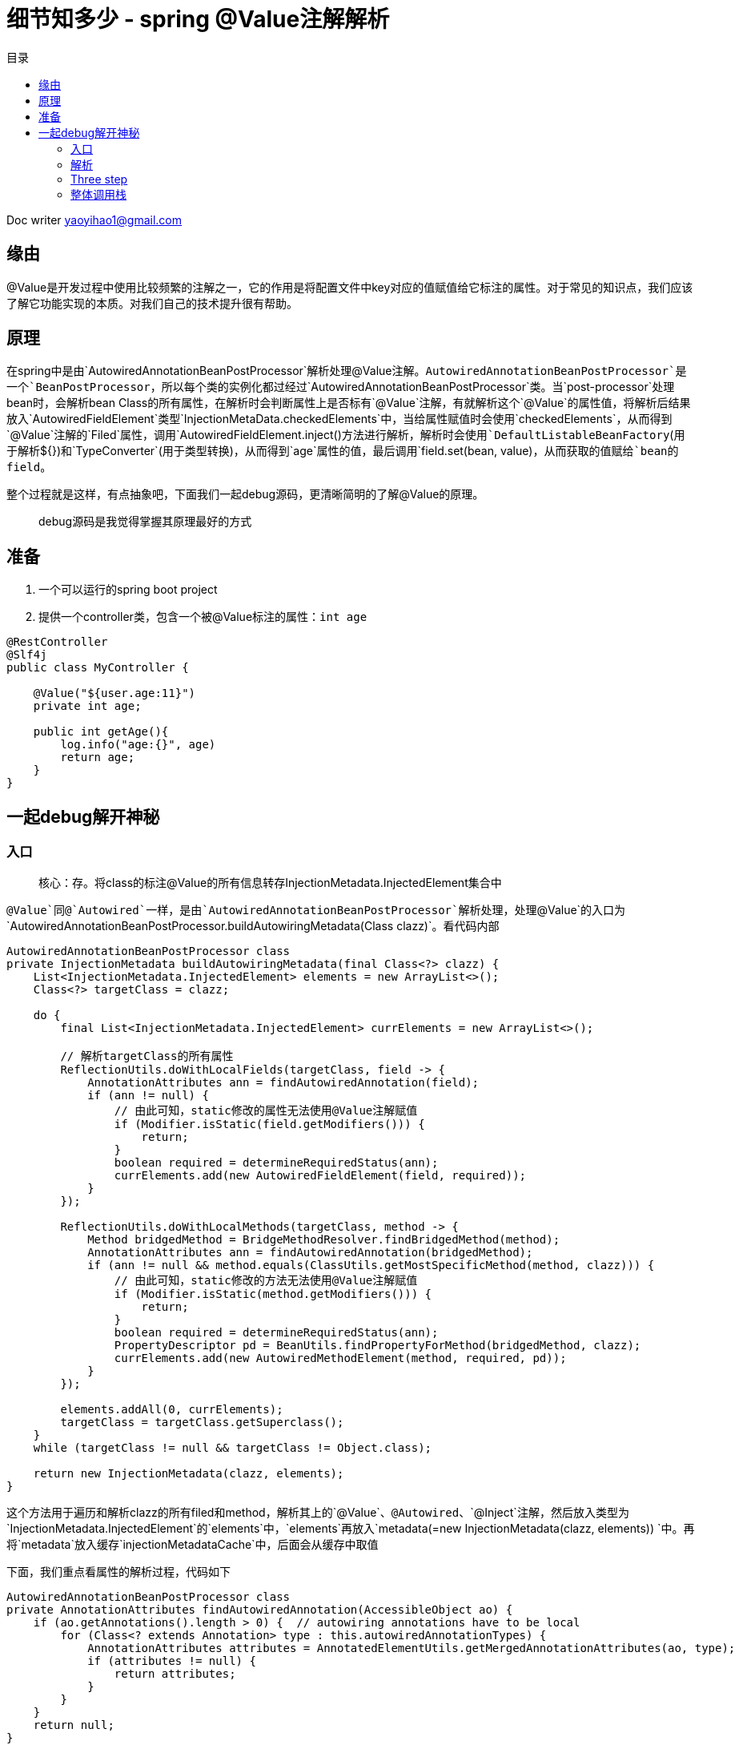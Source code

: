 = 细节知多少 - spring @Value注解解析
:toc: left
:toc-title: 目录
:tip-caption: 💡
:note-caption: ℹ️
:important-caption: ❗
:caution-caption: 🔥
:warning-caption: ⚠️
// :tip-caption: :bulb:
// :note-caption: :information_source:
// :important-caption: :heavy_exclamation_mark:	
// :caution-caption: :fire:
// :warning-caption: :warning:
:icons: font

Doc writer yaoyihao1@gmail.com

== 缘由

​@Value是开发过程中使用比较频繁的注解之一，它的作用是将配置文件中key对应的值赋值给它标注的属性。对于常见的知识点，我们应该了解它功能实现的本质。对我们自己的技术提升很有帮助。

== 原理

​在spring中是由`AutowiredAnnotationBeanPostProcessor`解析处理@Value注解。`AutowiredAnnotationBeanPostProcessor`是一个`BeanPostProcessor`，所以每个类的实例化都过经过`AutowiredAnnotationBeanPostProcessor`类。当`post-processor`处理bean时，会解析bean Class的所有属性，在解析时会判断属性上是否标有`@Value`注解，有就解析这个`@Value`的属性值，将解析后结果放入`AutowiredFieldElement`类型`InjectionMetaData.checkedElements`中，当给属性赋值时会使用`checkedElements`，从而得到`@Value`注解的`Filed`属性，调用`AutowiredFieldElement.inject()`方法进行解析，解析时会使用`DefaultListableBeanFactory`(用于解析${})和`TypeConverter`(用于类型转换)，从而得到`age`属性的值，最后调用`field.set(bean, value)`，从而获取的值赋给`bean的field`。

​整个过程就是这样，有点抽象吧，下面我们一起debug源码，更清晰简明的了解@Value的原理。


> debug源码是我觉得掌握其原理最好的方式



== 准备

1. 一个可以运行的spring boot project
2. 提供一个controller类，包含一个被@Value标注的属性：`int age`

----
@RestController
@Slf4j
public class MyController {

    @Value("${user.age:11}")
    private int age;
  
    public int getAge(){
        log.info("age:{}", age)
        return age;
    }
}
----



== 一起debug解开神秘

=== 入口 

> 核心：存。将class的标注@Value的所有信息转存InjectionMetadata.InjectedElement集合中

`@Value`同@`Autowired`一样，是由`AutowiredAnnotationBeanPostProcessor`解析处理，处理`@Value`的入口为`AutowiredAnnotationBeanPostProcessor.buildAutowiringMetadata(Class clazz)`。看代码内部

----
AutowiredAnnotationBeanPostProcessor class
private InjectionMetadata buildAutowiringMetadata(final Class<?> clazz) {
    List<InjectionMetadata.InjectedElement> elements = new ArrayList<>();
    Class<?> targetClass = clazz;

    do {
        final List<InjectionMetadata.InjectedElement> currElements = new ArrayList<>();

        // 解析targetClass的所有属性
        ReflectionUtils.doWithLocalFields(targetClass, field -> {
            AnnotationAttributes ann = findAutowiredAnnotation(field);
            if (ann != null) {
                // 由此可知，static修改的属性无法使用@Value注解赋值
                if (Modifier.isStatic(field.getModifiers())) {
                    return;
                }
                boolean required = determineRequiredStatus(ann);
                currElements.add(new AutowiredFieldElement(field, required));
            }
        });

        ReflectionUtils.doWithLocalMethods(targetClass, method -> {
            Method bridgedMethod = BridgeMethodResolver.findBridgedMethod(method);
            AnnotationAttributes ann = findAutowiredAnnotation(bridgedMethod);
            if (ann != null && method.equals(ClassUtils.getMostSpecificMethod(method, clazz))) {
                // 由此可知，static修改的方法无法使用@Value注解赋值
                if (Modifier.isStatic(method.getModifiers())) {
                    return;
                }
                boolean required = determineRequiredStatus(ann);
                PropertyDescriptor pd = BeanUtils.findPropertyForMethod(bridgedMethod, clazz);
                currElements.add(new AutowiredMethodElement(method, required, pd));
            }
        });

        elements.addAll(0, currElements);
        targetClass = targetClass.getSuperclass();
    }
    while (targetClass != null && targetClass != Object.class);

    return new InjectionMetadata(clazz, elements);
}
----

这个方法用于遍历和解析clazz的所有filed和method，解析其上的`@Value`、`@Autowired`、`@Inject`注解，然后放入类型为`InjectionMetadata.InjectedElement`的`elements`中，`elements`再放入`metadata(=new InjectionMetadata(clazz, elements)) `中。再将`metadata`放入缓存`injectionMetadataCache`中，后面会从缓存中取值

下面，我们重点看属性的解析过程，代码如下

----
AutowiredAnnotationBeanPostProcessor class
private AnnotationAttributes findAutowiredAnnotation(AccessibleObject ao) {
    if (ao.getAnnotations().length > 0) {  // autowiring annotations have to be local
        for (Class<? extends Annotation> type : this.autowiredAnnotationTypes) {
            AnnotationAttributes attributes = AnnotatedElementUtils.getMergedAnnotationAttributes(ao, type);
            if (attributes != null) {
                return attributes;
            }
        }
    }
    return null;
}
----

`autowiredAnnotationTypes`包含了`@Value`、`@Autowired`、`@Inject`。如果属性解析到了响应注解，就将注解的信息返回给上层。解析注解过程这里不详细说了



=== 解析

>>>>>> 核心：用。使用InjectionMetadata.InjectedElement，解析并赋值给clazz的属性，即赋值MyController.age

上面的逻辑主要为解析@Value的信息存入`InjectionMetadata.InjectedElement`集合，下面的逻辑为使用`InjectionMetadata.InjectedElement`，解析出真正的值，从而赋值给属性。下面看看怎么解析并赋值的



首先，我们通过获取`InjectionMetadata.InjectedElement`对象数据，其实是从`injectionMetadataCache`缓存中获取的。获取的地点代码如下

----
AutowiredAnnotationBeanPostProcessor class
public PropertyValues postProcessProperties(PropertyValues pvs, Object bean, String beanName) {
    // 获取，从injectionMetadataCache缓存获取
    InjectionMetadata metadata = findAutowiringMetadata(beanName, bean.getClass(), pvs);
    // 使用
    metadata.inject(bean, beanName, pvs);
    return pvs;
}
----

我们重点看使用部分，即`metadata.inject(bean, beanName, pvs)`，看方法名就知道，要注入属性值。看代码内部

----
InjectionMetadata class
public void inject(Object target, @Nullable String beanName, @Nullable PropertyValues pvs) {
    if (!checkedElements.isEmpty()) {
        for (InjectedElement element : checkedElements) {
            element.inject(target, beanName, pvs);
        }
    }
}
----

方法逻辑很简单，遍历集合分别调用`inject()`方法。看其内部代码逻辑

----
InjectionMetadata.InjectedElement class
protected void inject(Object bean, @Nullable String beanName, @Nullable PropertyValues pvs) {
    Field field = (Field) this.member;
    Object value;
    if (this.cached) {
        value = resolvedCachedArgument(beanName, this.cachedFieldValue);
    }
    else {
        DependencyDescriptor desc = new DependencyDescriptor(field, this.required);
        desc.setContainingClass(bean.getClass());
        Set<String> autowiredBeanNames = new LinkedHashSet<>(1);
        // 获取类型转换器
        TypeConverter typeConverter = beanFactory.getTypeConverter();
        // 核心逻辑：解析field注解
        value = beanFactory.resolveDependency(desc, beanName, autowiredBeanNames, typeConverter);
        // ··· 值缓存起来 略
    }
    if (value != null) {
        ReflectionUtils.makeAccessible(field);
        field.set(bean, value);
    }
    
}
----

方法的核心为使用`DependencyDescriptor`包装field，使用`beanFactory`解析`DependencyDescriptor`从而得到属性值。下面看其`beanFactory.resolveDependency()`内部代码。(注：`beanFactory`是通过`BeanFactoryAware`注入的，我们可学习这种用法)

----
DefaultListableBeanFactory class
public Object resolveDependency(DependencyDescriptor descriptor, @Nullable String requestingBeanName,
			@Nullable Set<String> autowiredBeanNames, @Nullable TypeConverter typeConverter) {

    descriptor.initParameterNameDiscovery(getParameterNameDiscoverer());
    // 处理Optional类型的field，与@Value无关，暂略
    if (Optional.class == descriptor.getDependencyType()) {
        return createOptionalDependency(descriptor, requestingBeanName);
    }
    // 处理ObjectFactory和ObjectProvider类型的field，与@Value无关，暂略
    else if (ObjectFactory.class == descriptor.getDependencyType() ||
            ObjectProvider.class == descriptor.getDependencyType()) {
        return new DependencyObjectProvider(descriptor, requestingBeanName);
    }else {
        // 核心: 真正解析field的方法
        result = doResolveDependency(descriptor, requestingBeanName, autowiredBeanNames, typeConverter);
        return result;
    }
}
----

从方法的入参可以看到，这个类型转换器`TypeConverter`已经传进来了，需要类型转换时就使用`TypeConverter`它进行转换，`TypeConverter`是从`BeanFactory.getTypeConverter()`获取来的。

<font color="green"> ***doResolveDependency()解析@Value注解的大管家，它不负责具体解析，但它说明了解析的整个流程*** </font>。看`doResolveDependency()`方法代码逻辑

----
DefaultListableBeanFactory class
public Object doResolveDependency(DependencyDescriptor descriptor, @Nullable String beanName,
			@Nullable Set<String> autowiredBeanNames, @Nullable TypeConverter typeConverter) {

    InjectionPoint previousInjectionPoint = ConstructorResolver.setCurrentInjectionPoint(descriptor);
    try {
        // field属性的类型
        Class<?> type = descriptor.getDependencyType();
        // 1. 获取(不只是)@Value注解的value方法的值 如此例中value方法值为: ${test.age:11}      (1)
        Object value = getAutowireCandidateResolver().getSuggestedValue(descriptor);
        if (value != null) {
            // 如果value是String类型，走这里。此例value为: ${test.age:11}字符串
            if (value instanceof String) {
                // 2. 开始解析value的值 
                String strVal = resolveEmbeddedValue((String) value);
                BeanDefinition bd = (beanName != null && containsBean(beanName) ?
                        getMergedBeanDefinition(beanName) : null);
                value = evaluateBeanDefinitionString(strVal, bd);
            }
            TypeConverter converter = (typeConverter != null ? typeConverter : getTypeConverter());
            try {
                // 3. 开始解析value的值 
                return converter.convertIfNecessary(value, type, descriptor.getTypeDescriptor());
            }
            catch (UnsupportedOperationException ex) {
                ...
            }
        }
        ... 省略解析@Autowired注解的逻辑
    }finally {
        ConstructorResolver.setCurrentInjectionPoint(previousInjectionPoint);
    }
}
----



此方法为解析`@Value`注解属性值的核心方法了。逻辑分为四步：

1. 获取(不只是)`@Value`注解的value方法的值。通过`descriptor`解析出注解的`value方法`的值
2. 开始解析value的值
3. 如果值为String类型，会特殊的解析这个值，特殊解析的意思是如果值为` ${test.age:11}`，会解析出值为: `"11"`，这个解析过程使用的是`PropertySourcesPlaceholderConfigurer.processProperties()`方法

说的有点抽象，举个例子。如下，定义了一个@Value注解的变量

----
@Value("${user.age:11}")
private int age;

第一步：通过descriptor得到${user.age:11}
第二步：拆解${user.age:11}，得到user.age:11，获取值，没有获取到，以:或${}为标准再拆解，最后得到值
第三步：此时得到的值是String类型的，需要转换成目标变量声明的类型，此处类型为int
----



==== one step

首先详细了解下第一步。获取`@Value的value()`方法的值

----

QualifierAnnotationAutowireCandidateResolver class
public Object getSuggestedValue(DependencyDescriptor descriptor) {
		Object value = findValue(descriptor.getAnnotations());
    if (value == null) {
        MethodParameter methodParam = descriptor.getMethodParameter();
        if (methodParam != null) {
            value = findValue(methodParam.getMethodAnnotations());
        }
    }
    return value;
}
protected Object findValue(Annotation[] annotationsToSearch) {
    if (annotationsToSearch.length > 0) {   // qualifier annotations have to be local
        AnnotationAttributes attr = AnnotatedElementUtils.getMergedAnnotationAttributes(
                AnnotatedElementUtils.forAnnotations(annotationsToSearch), this.valueAnnotationType);
        if (attr != null) {
            return extractValue(attr);
        }
    }
    return null;
}	

----

以上两个方法主要是解析`@Value`注解，再通过`AnnotatedElementUtils.getMergedAnnotationAttributes()`方法得到注解的属性集合，从而获取到`value()`方法的值

==== two step

解析传入的${key:defaultValue}形式的字符串，从而得到key的实际的值。

----
public String resolveEmbeddedValue(@Nullable String value) {
    String result = value;
    for (StringValueResolver resolver : this.embeddedValueResolvers) {
        result = resolver.resolveStringValue(result);
        return result;
    }
}
----

核心方法为`resolver.resolveStringValue(result)`方法，resolver实际为`StringValueResolver类型的lambda表达式`，这个表示式定义在了`PropertySourcesPlaceHolderConfigurer.processProperties()`方法中，这里debug是需要注意下，如果你不了解lambda，可能会比较朦胧。代码如下

----
PropertySourcesPlaceHolderConfigurer class
protected void processProperties(ConfigurableListableBeanFactory beanFactoryToProcess,
			final ConfigurablePropertyResolver propertyResolver) throws BeansException {

    propertyResolver.setPlaceholderPrefix(this.placeholderPrefix);
    propertyResolver.setPlaceholderSuffix(this.placeholderSuffix);
    propertyResolver.setValueSeparator(this.valueSeparator);

    StringValueResolver valueResolver = strVal -> {
        String resolved = (this.ignoreUnresolvablePlaceholders ?
                propertyResolver.resolvePlaceholders(strVal) :
                propertyResolver.resolveRequiredPlaceholders(strVal));
        if (this.trimValues) {
            resolved = resolved.trim();
        }
        return (resolved.equals(this.nullValue) ? null : resolved);
    };

    doProcessProperties(beanFactoryToProcess, valueResolver);
}
----

lambda会扰乱你的调用栈展示，下面截图展示真实调用栈的信息

image::https://raw.githubusercontent.com/yaoyuanyy/MarkdownPhotos/master/img/20201029203940.png[20201029203940]

上面代码中`processProperties`方法会调用`PropertySourcesPropertyResolver.resolveRequiredPlaceholders()`方法来解析入参，而它又会调用`PropertySourcesPropertyResolver.getPropertyAsRawString()`和`PropertyPlaceholderHelper.replacePlaceholders()`。代码如下

----
AbstractPropertyResoler class
public String resolveRequiredPlaceholders(String text) throws IllegalArgumentException {
    if (this.strictHelper == null) {
        this.strictHelper = createPlaceholderHelper(false);
    }
    return doResolvePlaceholders(text, this.strictHelper);
}

private String doResolvePlaceholders(String text, PropertyPlaceholderHelper helper) {
    return helper.replacePlaceholders(text, this::getPropertyAsRawString);
}
----

> PropertySourcesPropertyResolver.getPropertyAsRawString()方法逻辑

`PropertySourcesPropertyResolver.getPropertyAsRawString()`负责获取key的值，因为`PropertySourcesPropertyResolver.持有propertySources变量`，这个变量与`Environment的propertySources`变量是同步的，所以`propertySource.getProperty(key)`可以获取到配置文件中的值，代码如下

----
PropertySourcesPropertyResolver class
protected String getPropertyAsRawString(String key) {
    return getProperty(key, String.class, false);
}
	
protected <T> T getProperty(String key, Class<T> targetValueType, boolean resolveNestedPlaceholders) {
    if (this.propertySources != null) {
        for (PropertySource<?> propertySource : this.propertySources) {
            if (logger.isTraceEnabled()) {
                logger.trace("Searching for key '" + key + "' in PropertySource '" +
                        propertySource.getName() + "'");
            }
            Object value = propertySource.getProperty(key);
            if (value != null) {
                if (resolveNestedPlaceholders && value instanceof String) {
                    value = resolveNestedPlaceholders((String) value);
                }
                logKeyFound(key, propertySource, value);
                return convertValueIfNecessary(value, targetValueType);
            }
        }
    }
    return null;
}
----

可以看到，最后`propertySource.getProperty(key)`获取值返回。

> PropertyPlaceholderHelper.replacePlaceholders()方法逻辑

`PropertyPlaceholderHelper.replacePlaceholders()`负责解析`${key: defaultValue}`，将它拆解以获取key，再用`propertySource.getProperty(key)`获取值。而具体的拆解逻辑在`parseStringValue()`方法中，代码如下

----
public String replacePlaceholders(String value, PlaceholderResolver placeholderResolver) {
    Assert.notNull(value, "'value' must not be null");
    return parseStringValue(value, placeholderResolver, null);
}

protected String parseStringValue(
			String value, PlaceholderResolver placeholderResolver, @Nullable Set<String> visitedPlaceholders) {

    int startIndex = value.indexOf(this.placeholderPrefix);
    if (startIndex == -1) {
        return value;
    }

    StringBuilder result = new StringBuilder(value);
    while (startIndex != -1) {
        ... 略 具体拆解${xx:yy},不展示了，自己来看吧，否则代码太多影响了要主要的逻辑
            // 递归调用
            placeholder = parseStringValue(placeholder, placeholderResolver, visitedPlaceholders);
            // 获取placeholder实际为key，最终调用propertySource.getProperty(key)获取值
            String propVal = placeholderResolver.resolvePlaceholder(placeholder);
        ... 略 同上
    }	
    return result.toString();
}
----



可以看到这个key一个拆解一层得到一个新key，尝试调用`placeholderResolver.resolvePlaceholder(新key)`获取值，如果没有获取到，再拆解一层得到一个新key，再调用`placeholderResolver.resolvePlaceholder(新key)`获取值的循环过程，直到获取到获取不能拆解为止的过程(因为key的形式可以是${xx:${yy:zz}})。此时得到的值时String类型的。并不是我们赋值变量的类型，所以接下来进行类型转换。

=== Three step

将String类型的值转换成目标变量声明的类型。

我们回到`DefaultListableBeanFactory.doResolveDependency()`方法，此时代码来到了`converter.convertIfNecessary`方法处，即类型转换。看方法代码

----
TypeConverterSupport class
public <T> T convertIfNecessary(@Nullable Object value, @Nullable Class<T> requiredType,
        @Nullable TypeDescriptor typeDescriptor) throws TypeMismatchException {
    return this.typeConverterDelegate.convertIfNecessary(null, null, value, requiredType, typeDescriptor);
}

TypeConverterDelegate class
public <T> T convertIfNecessary(@Nullable String propertyName, @Nullable Object oldValue, @Nullable Object newValue,
			@Nullable Class<T> requiredType, @Nullable TypeDescriptor typeDescriptor)  {
    // conversionService包含着所有的转换器，如下图
    ConversionService conversionService = this.propertyEditorRegistry.getConversionService();
    TypeDescriptor sourceTypeDesc = TypeDescriptor.forObject(newValue);
    if (conversionService.canConvert(sourceTypeDesc, typeDescriptor)) {
        return (T) conversionService.convert(newValue, sourceTypeDesc, typeDescriptor);
    }
}
----

image::https://raw.githubusercontent.com/yaoyuanyy/MarkdownPhotos/master/img/20201029204039.png[20201029204039]

方法首先找到能转换(string -> int)的转换器，然后开始转换。怎么找到能转换的转换器这里不说了，自己跟下吧。开始转换的核心是确定对应的`xxxtoyyyConverter`, `xxxtoyyyConverter`内部调用的是本质的工具类。如String转int，工具类为: `NumberUtils.parseNumber(source, this.targetType)`，这个工具类方法比较熟悉和亲切吧，所以spring很多功能最终都是调用最本质的java工具类。`xxxtoyyyConverter`是一大堆的，如下图

image::https://raw.githubusercontent.com/yaoyuanyy/MarkdownPhotos/master/img/20201029204117.png[20201029204117]


以上就是将`@Value`修饰的变量赋值的整个过程了，从解析注解的`value()`方法的值key，再到解析key为新key，再到配置文件获取key(新key)的值，最后对获取的值进行类型转换，最最后通过`field.set(bean, value)`赋值给目标变量



下面将整个解析过程的调用栈罗列下

=== 整体调用栈

----
AbstractAutowireCapableBeanFactory.createBean()                                    
-AbstractAutowireCapableBeanFactory.doCreateBean()                               
--AbstractAutowireCapableBeanFactory.applyMergedBeanDefinitionPostProcessors()   
---AutowiredAnnotationBeanPostProcessor.postProcessMergedBeanDefinition()        
----AutowiredAnnotationBeanPostProcessor.findAutowiringMetadata()                
-----AutowiredAnnotationBeanPostProcessor.buildAutowiringMetadata() 
========以上是存逻辑，以下是用逻辑========
--AbstractAutowireCapableBeanFactory.populateBean()                               
---AutowiredAnnotationBeanPostProcessor.postProcessProperties()                  
----AutowiredAnnotationBeanPostProcessor.findAutowiringMetadata()                
-----InjectionMetadata.inject()                                                  
------(InjectionMetadata.InjectedElement)AutowiredFieldElement.inject()
-------DefaultListableBeanFactory.resolveDependency()
--------DefaultListableBeanFactory.doResolveDependency() ---核心
---------AbstractBeanFactory.resolveEmbeddedValue()
----------StringValueResolver lambda子类.resolveStringValue()
-----------PropertySourcesPropertyResolver.resolveRequiredPlaceholders()
------------AbstractPropertyResolver.getPropertyAsRawString()
-------------PropertyPlaceholderHelper.replacePlaceholders()
--------------PropertySource.getProperty()
-----------PropertyPlaceholderHelper.parseStringValue() 递归
------------AbstractPropertyResolver.resolvePlaceholder()
-------------PropertySource.getProperty()
---------SimpleTypeConverter.convertIfNecessary()
----------TypeConverterDelegate.convertIfNecessarT()
-----------ConversionService.canConvert()
-----------ConversionService.convert()

----